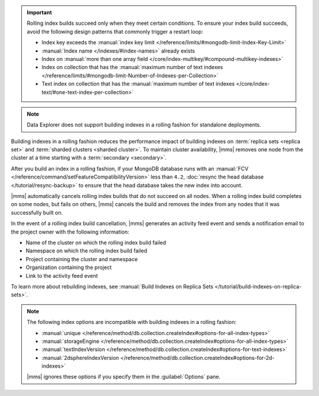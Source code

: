 .. important::

   Rolling index builds succeed only when they meet certain conditions. 
   To ensure your index build succeeds, avoid the following design 
   patterns that commonly trigger a restart loop:

   - Index key exceeds the :manual:`index key limit 
     </reference/limits/#mongodb-limit-Index-Key-Limit>`
   - :manual:`Index name </indexes/#index-names>` already exists
   - Index on :manual:`more than one array field 
     </core/index-multikey/#compound-multikey-indexes>`
   - Index on collection that has the 
     :manual:`maximum number of text indexes 
     </reference/limits/#mongodb-limit-Number-of-Indexes-per-Collection>`
   - Text index on collection that has the
     :manual:`maximum number of text indexes 
     </core/index-text/#one-text-index-per-collection>`

.. note::

   Data Explorer does not support building indexes in a rolling fashion
   for standalone deployments.

Building indexes in a rolling fashion reduces the performance impact of
building indexes on :term:`replica sets <replica set>` and
:term:`sharded clusters <sharded cluster>`. To maintain cluster
availability, |mms| removes one node from the cluster at a time
starting with a :term:`secondary <secondary>`.

After you build an index in a rolling fashion, if your MongoDB database
runs with an
:manual:`FCV </reference/command/setFeatureCompatibilityVersion>`
less than ``4.2``,
:doc:`resync the head database </tutorial/resync-backup>` to ensure that
the head database takes the new index into account.

|mms| automatically cancels rolling index builds 
that do not succeed on all nodes. When a rolling index build completes 
on some nodes, but fails on others, |mms| cancels the build
and removes the index from any nodes that it was successfully built on. 

In the event of a rolling index build cancellation,
|mms| generates an activity feed event 
and sends a notification email to the project owner 
with the following information:

- Name of the cluster on which the rolling index build failed
- Namespace on which the rolling index build failed
- Project containing the cluster and namespace
- Organization containing the project
- Link to the activity feed event

To learn more about rebuilding indexes, see :manual:`Build Indexes on
Replica Sets </tutorial/build-indexes-on-replica-sets>`.

.. note::

   The following index options are incompatible with building indexes in
   a rolling fashion:

   * :manual:`unique
     </reference/method/db.collection.createIndex#options-for-all-index-types>`

   * :manual:`storageEngine
     </reference/method/db.collection.createIndex#options-for-all-index-types>`

   * :manual:`textIndexVersion
     </reference/method/db.collection.createIndex#options-for-text-indexes>`

   * :manual:`2dsphereIndexVersion
     </reference/method/db.collection.createIndex#options-for-2d-indexes>`

   |mms| ignores these options if you specify them in the
   :guilabel:`Options` pane.
